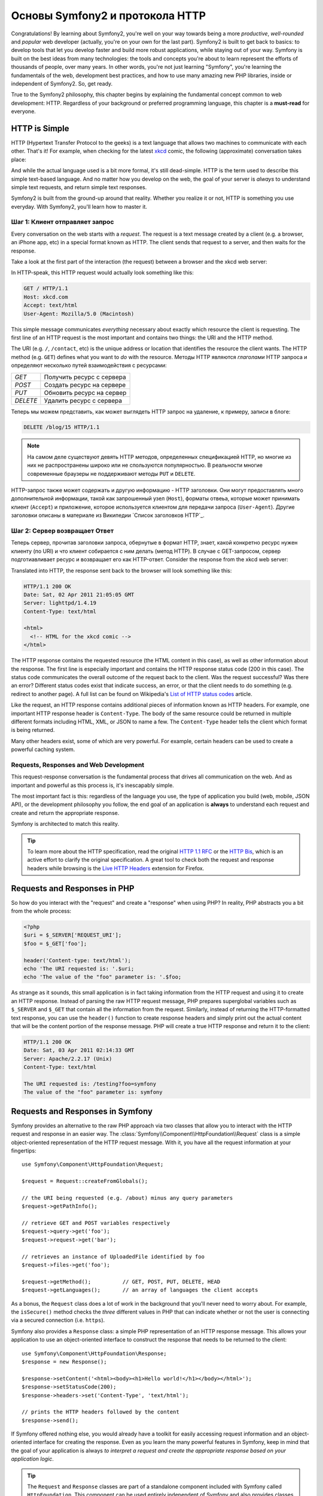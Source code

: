.. index::
   single: Symfony2 Fundamentals

Основы Symfony2 и протокола HTTP 
================================

Congratulations! By learning about Symfony2, you're well on your way towards
being a more *productive*, *well-rounded* and *popular* web developer (actually,
you're on your own for the last part). Symfony2 is built to get back to
basics: to develop tools that let you develop faster and build more robust
applications, while staying out of your way. Symfony is built on the best
ideas from many technologies: the tools and concepts you're about to learn
represent the efforts of thousands of people, over many years. In other words,
you're not just learning "Symfony", you're learning the fundamentals of the
web, development best practices, and how to use many amazing new PHP libraries,
inside or independent of Symfony2. So, get ready.

True to the Symfony2 philosophy, this chapter begins by explaining the fundamental
concept common to web development: HTTP. Regardless of your background or
preferred programming language, this chapter is a **must-read** for everyone.

HTTP is Simple
--------------

HTTP (Hypertext Transfer Protocol to the geeks) is a text language that allows
two machines to communicate with each other. That's it! For example, when
checking for the latest `xkcd`_ comic, the following (approximate) conversation
takes place:

.. image:: /images/http-xkcd.png
   :align: center

And while the actual language used is a bit more formal, it's still dead-simple.
HTTP is the term used to describe this simple text-based language. And no
matter how you develop on the web, the goal of your server is *always* to
understand simple text requests, and return simple text responses.

Symfony2 is built from the ground-up around that reality. Whether you realize
it or not, HTTP is something you use everyday. With Symfony2, you'll learn
how to master it.

.. index::
   single: HTTP; Request-response paradigm

Шаг 1: Клиент отправляет запрос
~~~~~~~~~~~~~~~~~~~~~~~~~~~~~~~

Every conversation on the web starts with a *request*. The request is a text
message created by a client (e.g. a browser, an iPhone app, etc) in a
special format known as HTTP. The client sends that request to a server,
and then waits for the response.

Take a look at the first part of the interaction (the request) between a
browser and the xkcd web server:

.. image:: /images/http-xkcd-request.png
   :align: center

In HTTP-speak, this HTTP request would actually look something like this:

.. code-block:: text

    GET / HTTP/1.1
    Host: xkcd.com
    Accept: text/html
    User-Agent: Mozilla/5.0 (Macintosh)

This simple message communicates *everything* necessary about exactly which
resource the client is requesting. The first line of an HTTP request is the
most important and contains two things: the URI and the HTTP method.

The URI (e.g. ``/``, ``/contact``, etc) is the unique address or location
that identifies the resource the client wants. The HTTP method (e.g. ``GET``)
defines what you want to *do* with the resource. Методы HTTP являются *глаголами* HTTP запроса и определяют несколько путей взаимодействия с ресурсами:

+----------+---------------------------------------+
| *GET*    | Получить ресурс с сервера             |
+----------+---------------------------------------+
| *POST*   | Создать ресурс на сервере             |
+----------+---------------------------------------+
| *PUT*    | Обновить ресурс на сервер             |
+----------+---------------------------------------+
| *DELETE* | Удалить ресурс с сервера              |
+----------+---------------------------------------+

Теперь мы можем представить, как может выглядеть HTTP запрос на удаление,
к примеру, записи в блоге:

.. code-block:: text

    DELETE /blog/15 HTTP/1.1

.. note::

    На самом деле существуют девять HTTP методов, определенных спецификацией HTTP,
    но многие из них не распространены широко или не спользуются популярностью.
    В реальности многие современные браузеры не поддерживают методы ``PUT`` и ``DELETE``.

HTTP-запрос также может содержать и другую информацию - HTTP заголовки. Они
могут предоставлять много дополнительной информации, такой как запрошенный узел (``Host``),
форматы отвеьа, которые может принимать клиент (``Accept``) и приложение, которое используется клиентом
для передачи запроса (``User-Agent``). Другие заголовки описаны в материале из Википедии `Список заголовков HTTP`_.

Шаг 2: Сервер возвращает Ответ
~~~~~~~~~~~~~~~~~~~~~~~~~~~~~~

Теперь сервер, прочитав заголовки запроса, обернутые в формат HTTP, знает,
какой конкретно ресурс нужен клиенту (по URI) и что клиент собирается с ним делать (метод HTTP).
В случае с GET-запросом, сервер подготиавливает ресурс и возвращает его как HTTP-ответ. Consider the response
from the xkcd web server:

.. image:: /images/http-xkcd.png
   :align: center

Translated into HTTP, the response sent back to the browser will look something
like this: 

.. code-block:: text

    HTTP/1.1 200 OK
    Date: Sat, 02 Apr 2011 21:05:05 GMT
    Server: lighttpd/1.4.19
    Content-Type: text/html

    <html>
      <!-- HTML for the xkcd comic -->
    </html>

The HTTP response contains the requested resource (the HTML content in this
case), as well as other information about the response. The first line is
especially important and contains the HTTP response status code (200 in this
case). The status code communicates the overall outcome of the request back
to the client. Was the request successful? Was there an error? Different
status codes exist that indicate success, an error, or that the client needs
to do something (e.g. redirect to another page). A full list can be found
on Wikipedia's `List of HTTP status codes`_ article.

Like the request, an HTTP response contains additional pieces of information
known as HTTP headers. For example, one important HTTP response header is
``Content-Type``. The body of the same resource could be returned in multiple
different formats including HTML, XML, or JSON to name a few. The ``Content-Type``
header tells the client which format is being returned.

Many other headers exist, some of which are very powerful. For example, certain
headers can be used to create a powerful caching system.

Requests, Responses and Web Development
~~~~~~~~~~~~~~~~~~~~~~~~~~~~~~~~~~~~~~~

This request-response conversation is the fundamental process that drives all
communication on the web. And as important and powerful as this process is,
it's inescapably simple.

The most important fact is this: regardless of the language you use, the
type of application you build (web, mobile, JSON API), or the development
philosophy you follow, the end goal of an application is **always** to understand
each request and create and return the appropriate response.

Symfony is architected to match this reality.

.. tip::

    To learn more about the HTTP specification, read the original `HTTP 1.1 RFC`_
    or the `HTTP Bis`_, which is an active effort to clarify the original
    specification. A great tool to check both the request and response headers
    while browsing is the `Live HTTP Headers`_ extension for Firefox.

.. index::
   single: Symfony2 Fundamentals; Requests and responses

Requests and Responses in PHP
-----------------------------

So how do you interact with the "request" and create a "response" when using
PHP? In reality, PHP abstracts you a bit from the whole process:

.. code-block:: php

    <?php
    $uri = $_SERVER['REQUEST_URI'];
    $foo = $_GET['foo'];

    header('Content-type: text/html');
    echo 'The URI requested is: '.$uri;
    echo 'The value of the "foo" parameter is: '.$foo;

As strange as it sounds, this small application is in fact taking information
from the HTTP request and using it to create an HTTP response. Instead of
parsing the raw HTTP request message, PHP prepares superglobal variables
such as ``$_SERVER`` and ``$_GET`` that contain all the information from
the request. Similarly, instead of returning the HTTP-formatted text response,
you can use the ``header()`` function to create response headers and simply
print out the actual content that will be the content portion of the response
message. PHP will create a true HTTP response and return it to the client:

.. code-block:: text

    HTTP/1.1 200 OK
    Date: Sat, 03 Apr 2011 02:14:33 GMT
    Server: Apache/2.2.17 (Unix)
    Content-Type: text/html

    The URI requested is: /testing?foo=symfony
    The value of the "foo" parameter is: symfony

Requests and Responses in Symfony
---------------------------------

Symfony provides an alternative to the raw PHP approach via two classes that
allow you to interact with the HTTP request and response in an easier way.
The :class:`Symfony\\Component\\HttpFoundation\\Request` class is a simple
object-oriented representation of the HTTP request message. With it, you
have all the request information at your fingertips::

    use Symfony\Component\HttpFoundation\Request;

    $request = Request::createFromGlobals();

    // the URI being requested (e.g. /about) minus any query parameters
    $request->getPathInfo();

    // retrieve GET and POST variables respectively
    $request->query->get('foo');
    $request->request->get('bar');

    // retrieves an instance of UploadedFile identified by foo
    $request->files->get('foo');

    $request->getMethod();          // GET, POST, PUT, DELETE, HEAD
    $request->getLanguages();       // an array of languages the client accepts

As a bonus, the ``Request`` class does a lot of work in the background that
you'll never need to worry about. For example, the ``isSecure()`` method
checks the *three* different values in PHP that can indicate whether or not
the user is connecting via a secured connection (i.e. ``https``).

Symfony also provides a ``Response`` class: a simple PHP representation of
an HTTP response message. This allows your application to use an object-oriented
interface to construct the response that needs to be returned to the client::

    use Symfony\Component\HttpFoundation\Response;
    $response = new Response();

    $response->setContent('<html><body><h1>Hello world!</h1></body></html>');
    $response->setStatusCode(200);
    $response->headers->set('Content-Type', 'text/html');

    // prints the HTTP headers followed by the content
    $response->send();

If Symfony offered nothing else, you would already have a toolkit for easily
accessing request information and an object-oriented interface for creating
the response. Even as you learn the many powerful features in Symfony, keep
in mind that the goal of your application is always *to interpret a request
and create the appropriate response based on your application logic*.

.. tip::

    The ``Request`` and ``Response`` classes are part of a standalone component
    included with Symfony called ``HttpFoundation``. This component can be
    used entirely independent of Symfony and also provides classes for handling
    sessions and file uploads.

The Journey from the Request to the Response
--------------------------------------------

Like HTTP itself, the ``Request`` and ``Response`` objects are pretty simple.
The hard part of building an application is writing what's comes in between.
In other words, the real work comes in writing the code that interprets the
request information and creates the response.

Your application probably does many things, like sending emails, handling
form submissions, saving things to a database, rendering HTML pages and protecting
content with security. How can you manage all of this and still keep your
code organized and maintainable?

Symfony was created to solve these problems so that you don't have to.

The Front Controller
~~~~~~~~~~~~~~~~~~~~

Traditionally, applications were built so that each "page" of a site was
its own physical file:

.. code-block:: text

    index.php
    contact.php
    blog.php

There are several problems with this approach, including the inflexibility
of the URLs (what if you wanted to change ``blog.php`` to ``news.php`` without
breaking all of your links?) and the fact that each file *must* manually
include some set of core files so that security, database connections and
the "look" of the site can remain consistent.

A much better solution is to use a :term:`front controller`: a single PHP
file that handles every request coming into your application. For example:

+------------------------+------------------------+
| ``/index.php``         | executes ``index.php`` |
+------------------------+------------------------+
| ``/index.php/contact`` | executes ``index.php`` |
+------------------------+------------------------+
| ``/index.php/blog``    | executes ``index.php`` |
+------------------------+------------------------+

.. tip::

    Using Apache's ``mod_rewrite`` (or equivalent with other web servers),
    the URLs can easily be cleaned up to be just ``/``, ``/contact`` and
    ``/blog``.

Now, every request is handled exactly the same. Instead of individual URLs
executing different PHP files, the front controller is *always* executed,
and the routing of different URLs to different parts of your application
is done internally. This solves both problems with the original approach.
Almost all modern web apps do this - including apps like WordPress.

Stay Organized
~~~~~~~~~~~~~~

But inside your front controller, how do you know which page should
be rendered and how can you render each in a sane way? One way or another, you'll need to
check the incoming URI and execute different parts of your code depending
on that value. This can get ugly quickly:

.. code-block:: php

    // index.php

    $request = Request::createFromGlobals();
    $path = $request->getPathInfo(); // the URL being requested

    if (in_array($path, array('', '/')) {
        $response = new Response('Welcome to the homepage.');
    } elseif ($path == '/contact') {
        $response = new Response('Contact us');
    } else {
        $response = new Response('Page not found.', 404);
    }
    $response->send();

Solving this problem can be difficult. Fortunately it's *exactly* what Symfony
is designed to do.

The Symfony Application Flow
~~~~~~~~~~~~~~~~~~~~~~~~~~~~

When you let Symfony handle each request, life is much easier. Symfony follows
the same simple pattern for every request:

.. _request-flow-figure:

.. figure:: /images/request-flow.png
   :align: center
   :alt: Symfony2 request flow

   Incoming requests are interpreted by the routing and passed to controller
   functions that return ``Response`` objects.

Each "page" of your site is defined in a routing configuration file that
maps different URLs to different PHP functions. The job of each PHP function,
called a :term:`controller`, is to use information from the request - along
with many other tools Symfony makes available - to create and return a ``Response``
object. In other words, the controller is where *your* code goes: it's where
you interpret the request and create a response.

It's that easy! Let's review:

* Each request executes a front controller file;

* The routing system determines which PHP function should be executed based
  on information from the request and routing configuration you've created;

* The correct PHP function is executed, where your code creates and returns
  the appropriate ``Response`` object.

A Symfony Request in Action
~~~~~~~~~~~~~~~~~~~~~~~~~~~

Without diving into too much detail, let's see this process in action. Suppose
you want to add a ``/contact`` page to your Symfony application. First, start
by adding an entry for ``/contact`` to your routing configuration file:

.. code-block:: yaml

    contact:
        pattern:  /contact
        defaults: { _controller: AcmeDemoBundle:Main:contact }

.. note::

   This example uses :doc:`YAML</reference/YAML>` to define the routing configuration.
   Routing configuration can also be written in other formats such as XML
   or PHP.

When someone visits the ``/contact`` page, this route is matched, and the
specified controller is executed. As you'll learn in the :doc:`routing chapter</book/routing>`,
the ``AcmeDemoBundle:Main:contact`` string is a short syntax that points to a
specific PHP method ``contactAction`` inside a class called ``MainController``:

.. code-block:: php

    class MainController
    {
        public function contactAction()
        {
            return new Response('<h1>Contact us!</h1>');
        }
    }

In this very simple example, the controller simply creates a ``Response``
object with the HTML "<h1>Contact us!</h1>". In the :doc:`controller chapter</book/controller>`,
you'll learn how a controller can render templates, allowing your "presentation"
code (i.e. anything that actually writes out HTML) to live in a separate
template file. This frees up the controller to worry only about the hard
stuff: interacting with the database, handling submitted data, or sending
email messages. 

Symfony2: Build your App, not your Tools.
-----------------------------------------

You now know that the goal of any app is to interpret each incoming request
and create an appropriate response. As an application grows, it becomes more
difficult to keep your code organized and maintainable. Invariably, the same
complex tasks keep coming up over and over again: persisting things to the
database, rendering and reusing templates, handling form submissions, sending
emails, validating user input and handling security.

The good news is that none of these problems is unique. Symfony provides
a framework full of tools that allow you to build your application, not your
tools. With Symfony2, nothing is imposed on you: you're free to use the full
Symfony framework, or just one piece of Symfony all by itself.

.. index::
   single: Symfony2 Components

Standalone Tools: The Symfony2 *Components*
~~~~~~~~~~~~~~~~~~~~~~~~~~~~~~~~~~~~~~~~~~~

So what *is* Symfony2? First, Symfony2 is a collection of over twenty independent
libraries that can be used inside *any* PHP project. These libraries, called
the *Symfony2 Components*, contain something useful for almost any situation,
regardless of how your project is developed. To name a few:

* `HttpFoundation`_ - Contains the ``Request`` and ``Response`` classes, as
  well as other classes for handling sessions and file uploads;

* `Routing`_ - Powerful and fast routing system that allows you to map a
  specific URI (e.g. ``/contact``) to some information about how that request
  should be handled (e.g. execute the ``contactAction()`` method);

* `Form`_ - A full-featured and flexible framework for creating forms and
  handing form submissions;

* `Validator`_ A system for creating rules about data and then validating
  whether or not user-submitted data follows those rules;

* `ClassLoader`_ An autoloading library that allows PHP classes to be used
  without needing to manually ``require`` the files containing those classes;

* `Templating`_ A toolkit for rendering templates, handling template inheritance
  (i.e. a template is decorated with a layout) and performing other common
  template tasks;

* `Security`_ - A powerful library for handling all types of security inside
  an application;

* `Translation`_ A framework for translating strings in your application.

Each and every one of these components is decoupled and can be used in *any*
PHP project, regardless of whether or not you use the Symfony2 framework.
Every part is made to be used if needed and replaced when necessary.

The Full Solution: The Symfony2 *Framework*
~~~~~~~~~~~~~~~~~~~~~~~~~~~~~~~~~~~~~~~~~~~

So then, what *is* the Symfony2 *Framework*? The *Symfony2 Framework* is
a PHP library that accomplishes two distinct tasks:

#. Provides a selection of components (i.e. the Symfony2 Components) and
   third-party libraries (e.g. ``Swiftmailer`` for sending emails);

#. Provides sensible configuration and a "glue" library that ties all of these
   pieces together.

The goal of the framework is to integrate many independent tools in order
to provide a consistent experience for the developer. Even the framework
itself is a Symfony2 bundle (i.e. a plugin) that can be configured or replaced
entirely.

Symfony2 provides a powerful set of tools for rapidly developing web applications
without imposing on your application. Normal users can quickly start development
by using a Symfony2 distribution, which provides a project skeleton with
sensible defaults. For more advanced users, the sky is the limit.

.. _`xkcd`: http://xkcd.com/
.. _`HTTP 1.1 RFC`: http://www.w3.org/Protocols/rfc2616/rfc2616.html
.. _`HTTP Bis`: http://datatracker.ietf.org/wg/httpbis/
.. _`Live HTTP Headers`: https://addons.mozilla.org/en-US/firefox/addon/3829/
.. _`List of HTTP status codes`: http://en.wikipedia.org/wiki/List_of_HTTP_status_codes
.. _`List of HTTP header fields`: http://en.wikipedia.org/wiki/List_of_HTTP_header_fields
.. _`HttpFoundation`: https://github.com/symfony/HttpFoundation
.. _`Routing`: https://github.com/symfony/Routing
.. _`Form`: https://github.com/symfony/Form
.. _`Validator`: https://github.com/symfony/Validator
.. _`ClassLoader`: https://github.com/symfony/ClassLoader
.. _`Templating`: https://github.com/symfony/Templating
.. _`Security`: https://github.com/symfony/Security
.. _`Translation`: https://github.com/symfony/Translation
